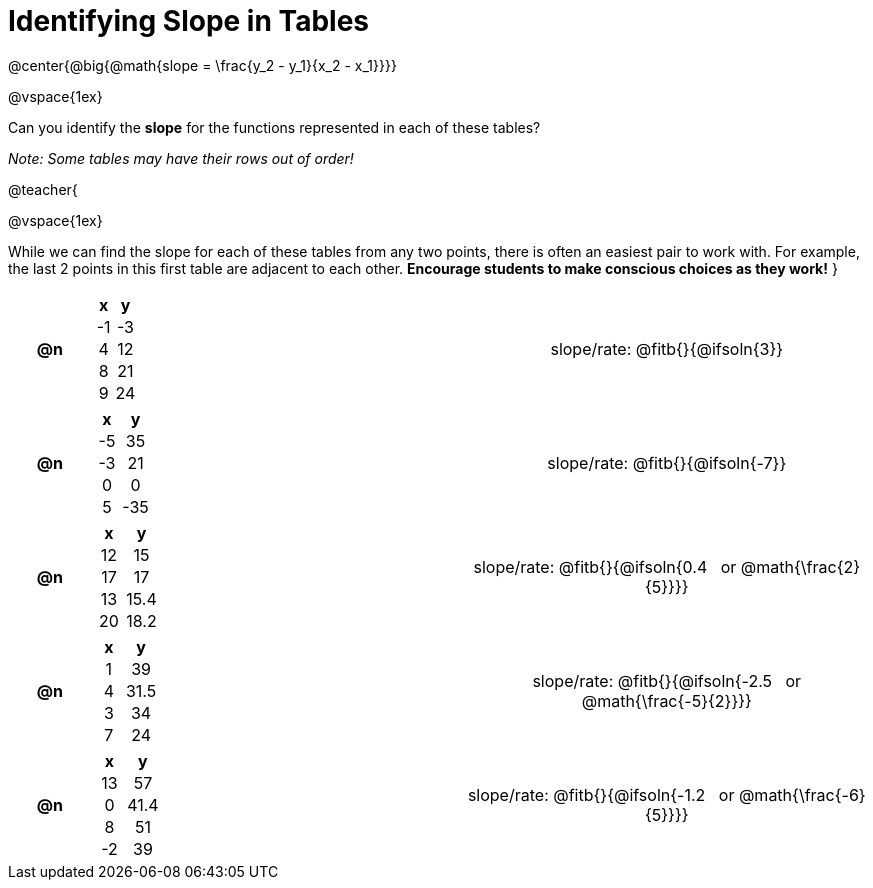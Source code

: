 = Identifying Slope in Tables

++++
<style>
#content td, th {padding: 0px !important; text-align: center !important;}
#content table td p {white-space: pre-wrap; }

.FillVerticalSpace { grid-template-rows: unset !important; }
</style>
++++

@center{@big{@math{slope = \frac{y_2 - y_1}{x_2 - x_1}}}}

@vspace{1ex}

Can you identify the *slope* for the functions represented in each of these tables?

_Note: Some tables may have their rows out of order!_

@teacher{

@vspace{1ex}

While we can find the slope for each of these tables from any two points, there is often an easiest pair to work with. For example, the last 2 points in this first table are adjacent to each other. *Encourage students to make conscious choices as they work!*
}

[.FillVerticalSpace, cols="^.^3a,^.^8a,^.^6a,^.^15a", frame="none", stripes="none", grid="none"]
|===
| *@n*
|
[cols="1,1",options="header"]
!===
! x  ! y
! -1 ! -3
! 4  ! 12
! 8  ! 21 
! 9  ! 24
!===
|
| 
slope/rate: @fitb{}{@ifsoln{3}}

| *@n*
|
[cols="1,1",options="header"]
!===
! x  ! y
! -5 ! 35
! -3 ! 21
! 0  ! 0
! 5  ! -35
!===
|
|
slope/rate: @fitb{}{@ifsoln{-7}}


| *@n*
|
[cols="1,1",options="header"]
!===
! x  ! y
! 12 ! 15
! 17 ! 17
! 13 ! 15.4
! 20 ! 18.2

!===
|
|
slope/rate: @fitb{}{@ifsoln{0.4 {nbsp} or @math{\frac{2}{5}}}}

| *@n*
|
[cols="1,1",options="header"]
!===
! x  ! y
! 1 ! 39
! 4 ! 31.5
! 3 ! 34
! 7 ! 24
!===
|
|
slope/rate: @fitb{}{@ifsoln{-2.5 {nbsp} or @math{\frac{-5}{2}}}}

| *@n*
|
[cols="1,1",options="header"]
!===
! x  ! y
! 13 ! 57
!  0 ! 41.4
!  8 ! 51
! -2 ! 39
!===
|
|
slope/rate: @fitb{}{@ifsoln{-1.2 {nbsp} or @math{\frac{-6}{5}}}}
|===

